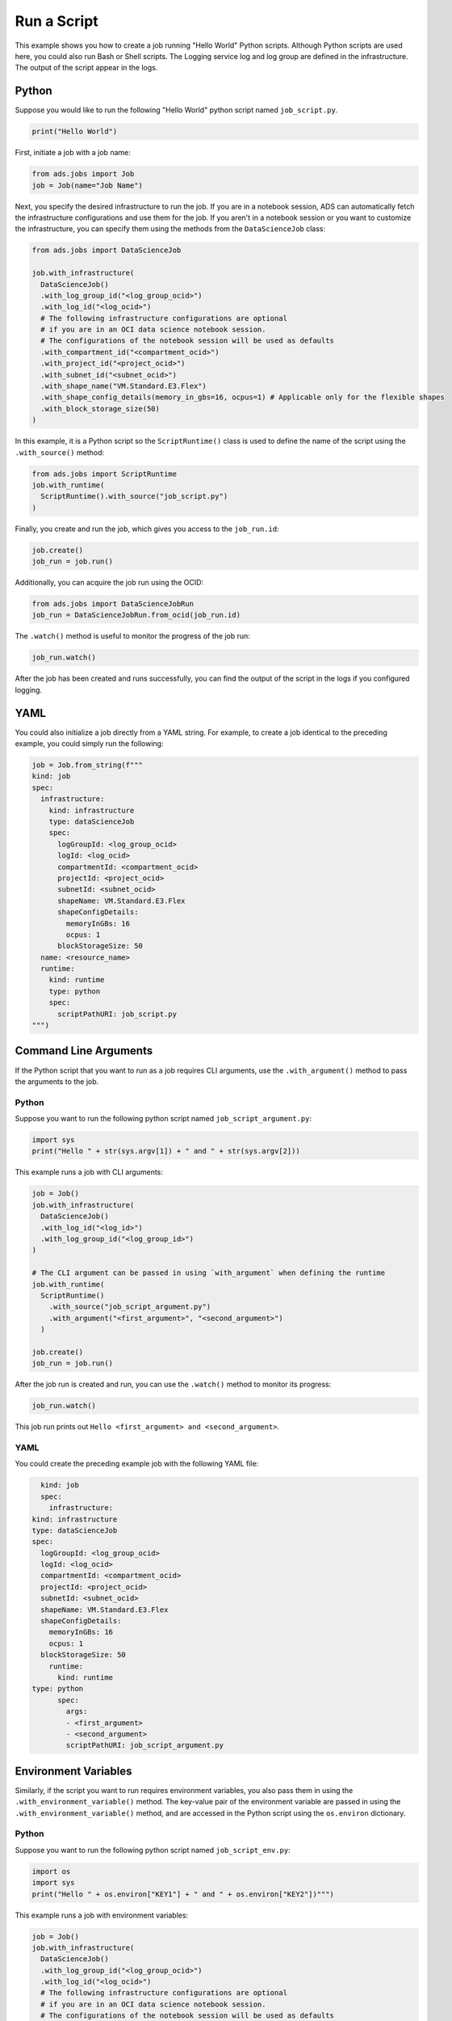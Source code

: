 Run a Script
************

This example shows you how to create a job running "Hello World" Python scripts.  Although Python scripts are used here, you could also run Bash or Shell scripts.  The Logging service log and log group are defined in the infrastructure.  The output of the script appear in the logs.

Python
======

Suppose you would like to run the following "Hello World" python script named ``job_script.py``.

.. code-block:: python3

  print("Hello World")

First, initiate a job with a job name:

.. code-block:: python3

  from ads.jobs import Job
  job = Job(name="Job Name")

Next, you specify the desired infrastructure to run the job. If you are in a notebook session, ADS can automatically fetch the infrastructure configurations and use them for the job. If you aren't in a notebook session or you want to customize the infrastructure, you can specify them using the methods from the ``DataScienceJob`` class:

.. code-block:: python3

  from ads.jobs import DataScienceJob

  job.with_infrastructure(
    DataScienceJob()
    .with_log_group_id("<log_group_ocid>")
    .with_log_id("<log_ocid>")
    # The following infrastructure configurations are optional
    # if you are in an OCI data science notebook session.
    # The configurations of the notebook session will be used as defaults
    .with_compartment_id("<compartment_ocid>")
    .with_project_id("<project_ocid>")
    .with_subnet_id("<subnet_ocid>")
    .with_shape_name("VM.Standard.E3.Flex")
    .with_shape_config_details(memory_in_gbs=16, ocpus=1) # Applicable only for the flexible shapes
    .with_block_storage_size(50)
  )

In this example, it is a Python script so the ``ScriptRuntime()`` class is used to define the name of the script using the ``.with_source()`` method:

.. code-block:: python3

    from ads.jobs import ScriptRuntime
    job.with_runtime(
      ScriptRuntime().with_source("job_script.py")
    )

Finally, you create and run the job, which gives you access to the
``job_run.id``:

.. code-block:: python3

    job.create()
    job_run = job.run()

Additionally, you can acquire the job run using the OCID:

.. code-block:: python3

    from ads.jobs import DataScienceJobRun
    job_run = DataScienceJobRun.from_ocid(job_run.id)

The ``.watch()`` method is useful to monitor the progress of the job run:

.. code-block:: python3

    job_run.watch()

After the job has been created and runs successfully, you can find
the output of the script in the logs if you configured logging.

YAML
====

You could also initialize a job directly from a YAML string.  For example, to create a job identical to the preceding example, you could simply run the following:

.. code-block:: python3

  job = Job.from_string(f"""
  kind: job
  spec:
    infrastructure:
      kind: infrastructure
      type: dataScienceJob
      spec:
        logGroupId: <log_group_ocid>
        logId: <log_ocid>
        compartmentId: <compartment_ocid>
        projectId: <project_ocid>
        subnetId: <subnet_ocid>
        shapeName: VM.Standard.E3.Flex
        shapeConfigDetails:
          memoryInGBs: 16
          ocpus: 1
        blockStorageSize: 50
    name: <resource_name>
    runtime:
      kind: runtime
      type: python
      spec:
        scriptPathURI: job_script.py
  """)


Command Line Arguments
======================

If the Python script that you want to run as a job requires CLI arguments,
use the ``.with_argument()`` method to pass the arguments to the job.

Python
------

Suppose you want to run the following python script named ``job_script_argument.py``:

.. code-block:: python3

    import sys
    print("Hello " + str(sys.argv[1]) + " and " + str(sys.argv[2]))

This example runs a job with CLI arguments:

.. code-block:: python3

  job = Job()
  job.with_infrastructure(
    DataScienceJob()
    .with_log_id("<log_id>")
    .with_log_group_id("<log_group_id>")
  )

  # The CLI argument can be passed in using `with_argument` when defining the runtime
  job.with_runtime(
    ScriptRuntime()
      .with_source("job_script_argument.py")
      .with_argument("<first_argument>", "<second_argument>")
    )

  job.create()
  job_run = job.run()

After the job run is created and run, you can use the ``.watch()`` method to monitor
its progress:

.. code-block:: python3

    job_run.watch()

This job run prints out ``Hello <first_argument> and <second_argument>``.

YAML
----

You could create the preceding example job with the following YAML file:

.. code-block:: yaml

	kind: job
	spec:
	  infrastructure:
      kind: infrastructure
      type: dataScienceJob
      spec:
        logGroupId: <log_group_ocid>
        logId: <log_ocid>
        compartmentId: <compartment_ocid>
        projectId: <project_ocid>
        subnetId: <subnet_ocid>
        shapeName: VM.Standard.E3.Flex
        shapeConfigDetails:
          memoryInGBs: 16
          ocpus: 1
        blockStorageSize: 50
	  runtime:
	    kind: runtime
      type: python
	    spec:
	      args:
	      - <first_argument>
	      - <second_argument>
	      scriptPathURI: job_script_argument.py


Environment Variables
=====================

Similarly, if the script you want to run requires environment variables, you also pass them in using the ``.with_environment_variable()`` method. The key-value pair of the environment variable are passed in using the ``.with_environment_variable()`` method, and are accessed in the Python script using the ``os.environ`` dictionary.

Python
------

Suppose you want to run the following python script named ``job_script_env.py``:

.. code-block:: python3

  import os
  import sys
  print("Hello " + os.environ["KEY1"] + " and " + os.environ["KEY2"])""")

This example runs a job with environment variables:

.. code-block:: python3

  job = Job()
  job.with_infrastructure(
    DataScienceJob()
    .with_log_group_id("<log_group_ocid>")
    .with_log_id("<log_ocid>")
    # The following infrastructure configurations are optional
    # if you are in an OCI data science notebook session.
    # The configurations of the notebook session will be used as defaults
    .with_compartment_id("<compartment_ocid>")
    .with_project_id("<project_ocid>")
    .with_subnet_id("<subnet_ocid>")
    .with_shape_name("VM.Standard.E3.Flex")
    .with_shape_config_details(memory_in_gbs=16, ocpus=1)
    .with_block_storage_size(50)
  )

  job.with_runtime(
    ScriptRuntime()
    .with_source("job_script_env.py")
    .with_environment_variable(KEY1="<first_value>", KEY2="<second_value>")
  )
  job.create()
  job_run = job.run()

You can watch the progress of the job run using the ``.watch()`` method:

.. code-block:: python3

  job_run.watch()

This job run prints out ``Hello <first_value> and <second_value>``.

YAML
----

You could create the preceding example job with the following YAML file:

.. code-block:: yaml

	kind: job
	spec:
	  infrastructure:
	    kind: infrastructure
      type: dataScienceJob
	    spec:
        logGroupId: <log_group_ocid>
        logId: <log_ocid>
        compartmentId: <compartment_ocid>
        projectId: <project_ocid>
        subnetId: <subnet_ocid>
        shapeName: VM.Standard.E3.Flex
        shapeConfigDetails:
          memoryInGBs: 16
          ocpus: 1
        blockStorageSize: 50
	  runtime:
	    kind: runtime
      type: python
	    spec:
	      env:
	      - name: KEY1
	        value: <first_value>
	      - name: KEY2
		      value: <second_value>
	      scriptPathURI: job_script_env.py



**ScriptRuntime YAML Schema**

.. code-block:: yaml

  kind:
    required: true
    type: string
    allowed:
      - runtime
  type:
    required: true
    type: string
    allowed:
      - script
  spec:
    required: true
    type: dict
    schema:
      args:
        nullable: true
        required: false
        type: list
        schema:
          type: string
      conda:
        nullable: false
        required: false
        type: dict
        schema:
          slug:
            required: true
            type: string
          type:
            allowed:
              - service
            required: true
            type: string
      env:
        nullable: true
        required: false
        type: list
        schema:
          type: dict
          schema:
          name:
            type: string
          value:
            type:
              - number
              - string
      scriptPathURI:
        required: true
        type: string
      entrypoint:
        required: false
        type: string

